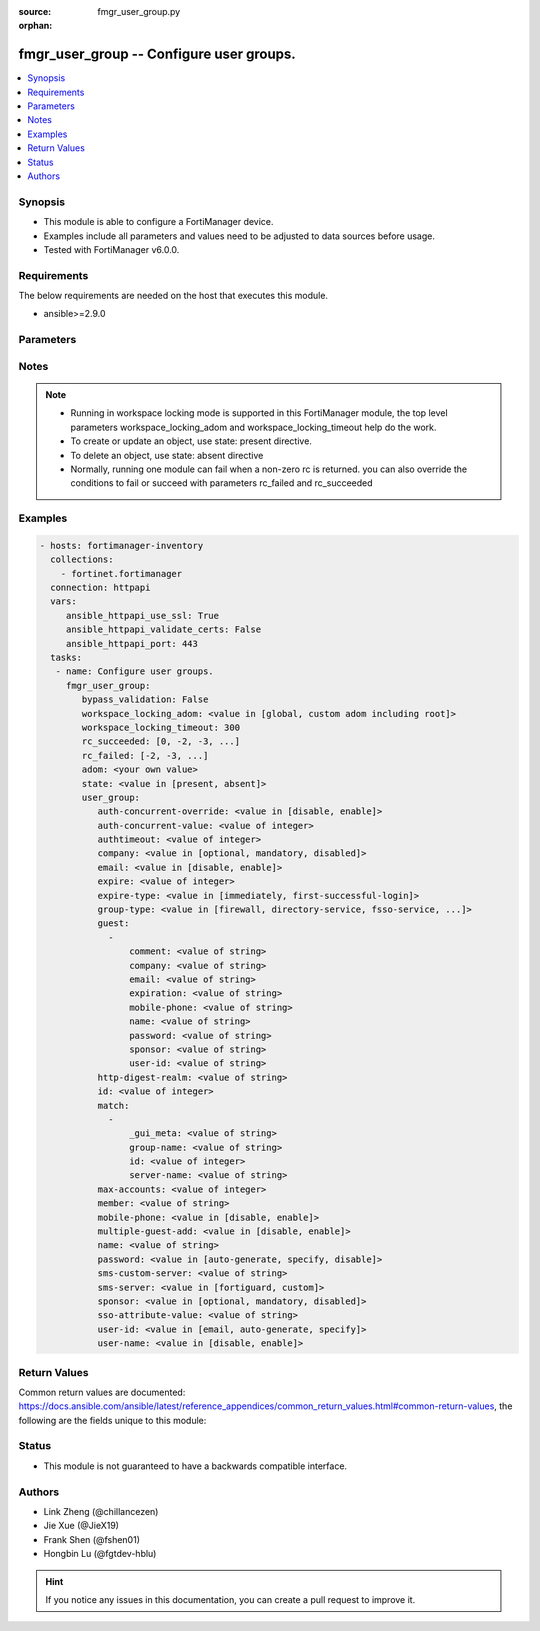 :source: fmgr_user_group.py

:orphan:

.. _fmgr_user_group:

fmgr_user_group -- Configure user groups.
+++++++++++++++++++++++++++++++++++++++++

.. versionadded:: 2.10

.. contents::
   :local:
   :depth: 1


Synopsis
--------

- This module is able to configure a FortiManager device.
- Examples include all parameters and values need to be adjusted to data sources before usage.
- Tested with FortiManager v6.0.0.


Requirements
------------
The below requirements are needed on the host that executes this module.

- ansible>=2.9.0



Parameters
----------

.. raw:: html

 <ul>
 <li><span class="li-head">enable_log</span> - Enable/Disable logging for task <span class="li-normal">type: bool</span> <span class="li-required">required: false</span> <span class="li-normal"> default: False</span> </li>
 <li><span class="li-head">proposed_method</span> - The overridden method of the underlying Json RPC request <span class="li-normal">type: str</span> <span class="li-required">required: false</span> <span class="li-normal"> choices: set, update, add</span> </li>
 <li><span class="li-head">bypass_validation</span> - Only set to True when module schema diffs with FortiManager API structure, module continues to execute without validating parameters <span class="li-normal">type: bool</span> <span class="li-required">required: false</span> <span class="li-normal"> default: False</span> </li>
 <li><span class="li-head">workspace_locking_adom</span> - Acquire the workspace lock if FortiManager is running in workspace mode <span class="li-normal">type: str</span> <span class="li-required">required: false</span> <span class="li-normal"> choices: global, custom adom including root</span> </li>
 <li><span class="li-head">workspace_locking_timeout</span> - The maximum time in seconds to wait for other users to release workspace lock <span class="li-normal">type: integer</span> <span class="li-required">required: false</span>  <span class="li-normal">default: 300</span> </li>
 <li><span class="li-head">rc_succeeded</span> - The rc codes list with which the conditions to succeed will be overriden <span class="li-normal">type: list</span> <span class="li-required">required: false</span> </li>
 <li><span class="li-head">rc_failed</span> - The rc codes list with which the conditions to fail will be overriden <span class="li-normal">type: list</span> <span class="li-required">required: false</span> </li>
 <li><span class="li-head">state</span> - The directive to create, update or delete an object <span class="li-normal">type: str</span> <span class="li-required">required: true</span> <span class="li-normal"> choices: present, absent</span> </li>
 <li><span class="li-head">adom</span> - The parameter in requested url <span class="li-normal">type: str</span> <span class="li-required">required: true</span> </li>
 <li><span class="li-head">user_group</span> - Configure user groups. <span class="li-normal">type: dict</span></li>
 <ul class="ul-self">
 <li><span class="li-head">auth-concurrent-override</span> - Enable/disable overriding the global number of concurrent authentication sessions for this user group. <span class="li-normal">type: str</span>  <span class="li-normal">choices: [disable, enable]</span> </li>
 <li><span class="li-head">auth-concurrent-value</span> - Maximum number of concurrent authenticated connections per user (0 - 100). <span class="li-normal">type: int</span> </li>
 <li><span class="li-head">authtimeout</span> - Authentication timeout in minutes for this user group. <span class="li-normal">type: int</span> </li>
 <li><span class="li-head">company</span> - Set the action for the company guest user field. <span class="li-normal">type: str</span>  <span class="li-normal">choices: [optional, mandatory, disabled]</span> </li>
 <li><span class="li-head">email</span> - Enable/disable the guest user email address field. <span class="li-normal">type: str</span>  <span class="li-normal">choices: [disable, enable]</span> </li>
 <li><span class="li-head">expire</span> - Time in seconds before guest user accounts expire. <span class="li-normal">type: int</span> </li>
 <li><span class="li-head">expire-type</span> - Determine when the expiration countdown begins. <span class="li-normal">type: str</span>  <span class="li-normal">choices: [immediately, first-successful-login]</span> </li>
 <li><span class="li-head">group-type</span> - Set the group to be for firewall authentication, FSSO, RSSO, or guest users. <span class="li-normal">type: str</span>  <span class="li-normal">choices: [firewall, directory-service, fsso-service, guest, rsso]</span> </li>
 <li><span class="li-head">guest</span> - No description for the parameter <span class="li-normal">type: array</span> <ul class="ul-self">
 <li><span class="li-head">comment</span> - Comment. <span class="li-normal">type: str</span> </li>
 <li><span class="li-head">company</span> - Set the action for the company guest user field. <span class="li-normal">type: str</span> </li>
 <li><span class="li-head">email</span> - Email. <span class="li-normal">type: str</span> </li>
 <li><span class="li-head">expiration</span> - Expire time. <span class="li-normal">type: str</span> </li>
 <li><span class="li-head">mobile-phone</span> - Mobile phone. <span class="li-normal">type: str</span> </li>
 <li><span class="li-head">name</span> - Guest name. <span class="li-normal">type: str</span> </li>
 <li><span class="li-head">password</span> - No description for the parameter <span class="li-normal">type: str</span></li>
 <li><span class="li-head">sponsor</span> - Set the action for the sponsor guest user field. <span class="li-normal">type: str</span> </li>
 <li><span class="li-head">user-id</span> - Guest ID. <span class="li-normal">type: str</span> </li>
 </ul>
 <li><span class="li-head">http-digest-realm</span> - Realm attribute for MD5-digest authentication. <span class="li-normal">type: str</span> </li>
 <li><span class="li-head">id</span> - Group ID. <span class="li-normal">type: int</span> </li>
 <li><span class="li-head">match</span> - No description for the parameter <span class="li-normal">type: array</span> <ul class="ul-self">
 <li><span class="li-head">_gui_meta</span> - No description for the parameter <span class="li-normal">type: str</span> </li>
 <li><span class="li-head">group-name</span> - Name of matching group on remote authentication server. <span class="li-normal">type: str</span> </li>
 <li><span class="li-head">id</span> - ID. <span class="li-normal">type: int</span> </li>
 <li><span class="li-head">server-name</span> - Name of remote auth server. <span class="li-normal">type: str</span> </li>
 </ul>
 <li><span class="li-head">max-accounts</span> - Maximum number of guest accounts that can be created for this group (0 means unlimited). <span class="li-normal">type: int</span> </li>
 <li><span class="li-head">member</span> - Names of users, peers, LDAP severs, or RADIUS servers to add to the user group. <span class="li-normal">type: str</span> </li>
 <li><span class="li-head">mobile-phone</span> - Enable/disable the guest user mobile phone number field. <span class="li-normal">type: str</span>  <span class="li-normal">choices: [disable, enable]</span> </li>
 <li><span class="li-head">multiple-guest-add</span> - Enable/disable addition of multiple guests. <span class="li-normal">type: str</span>  <span class="li-normal">choices: [disable, enable]</span> </li>
 <li><span class="li-head">name</span> - Group name. <span class="li-normal">type: str</span> </li>
 <li><span class="li-head">password</span> - Guest user password type. <span class="li-normal">type: str</span>  <span class="li-normal">choices: [auto-generate, specify, disable]</span> </li>
 <li><span class="li-head">sms-custom-server</span> - SMS server. <span class="li-normal">type: str</span> </li>
 <li><span class="li-head">sms-server</span> - Send SMS through FortiGuard or other external server. <span class="li-normal">type: str</span>  <span class="li-normal">choices: [fortiguard, custom]</span> </li>
 <li><span class="li-head">sponsor</span> - Set the action for the sponsor guest user field. <span class="li-normal">type: str</span>  <span class="li-normal">choices: [optional, mandatory, disabled]</span> </li>
 <li><span class="li-head">sso-attribute-value</span> - Name of the RADIUS user group that this local user group represents. <span class="li-normal">type: str</span> </li>
 <li><span class="li-head">user-id</span> - Guest user ID type. <span class="li-normal">type: str</span>  <span class="li-normal">choices: [email, auto-generate, specify]</span> </li>
 <li><span class="li-head">user-name</span> - Enable/disable the guest user name entry. <span class="li-normal">type: str</span>  <span class="li-normal">choices: [disable, enable]</span> </li>
 </ul>
 </ul>






Notes
-----
.. note::

   - Running in workspace locking mode is supported in this FortiManager module, the top level parameters workspace_locking_adom and workspace_locking_timeout help do the work.

   - To create or update an object, use state: present directive.

   - To delete an object, use state: absent directive

   - Normally, running one module can fail when a non-zero rc is returned. you can also override the conditions to fail or succeed with parameters rc_failed and rc_succeeded

Examples
--------

.. code-block:: yaml+jinja

 - hosts: fortimanager-inventory
   collections:
     - fortinet.fortimanager
   connection: httpapi
   vars:
      ansible_httpapi_use_ssl: True
      ansible_httpapi_validate_certs: False
      ansible_httpapi_port: 443
   tasks:
    - name: Configure user groups.
      fmgr_user_group:
         bypass_validation: False
         workspace_locking_adom: <value in [global, custom adom including root]>
         workspace_locking_timeout: 300
         rc_succeeded: [0, -2, -3, ...]
         rc_failed: [-2, -3, ...]
         adom: <your own value>
         state: <value in [present, absent]>
         user_group:
            auth-concurrent-override: <value in [disable, enable]>
            auth-concurrent-value: <value of integer>
            authtimeout: <value of integer>
            company: <value in [optional, mandatory, disabled]>
            email: <value in [disable, enable]>
            expire: <value of integer>
            expire-type: <value in [immediately, first-successful-login]>
            group-type: <value in [firewall, directory-service, fsso-service, ...]>
            guest:
              -
                  comment: <value of string>
                  company: <value of string>
                  email: <value of string>
                  expiration: <value of string>
                  mobile-phone: <value of string>
                  name: <value of string>
                  password: <value of string>
                  sponsor: <value of string>
                  user-id: <value of string>
            http-digest-realm: <value of string>
            id: <value of integer>
            match:
              -
                  _gui_meta: <value of string>
                  group-name: <value of string>
                  id: <value of integer>
                  server-name: <value of string>
            max-accounts: <value of integer>
            member: <value of string>
            mobile-phone: <value in [disable, enable]>
            multiple-guest-add: <value in [disable, enable]>
            name: <value of string>
            password: <value in [auto-generate, specify, disable]>
            sms-custom-server: <value of string>
            sms-server: <value in [fortiguard, custom]>
            sponsor: <value in [optional, mandatory, disabled]>
            sso-attribute-value: <value of string>
            user-id: <value in [email, auto-generate, specify]>
            user-name: <value in [disable, enable]>



Return Values
-------------


Common return values are documented: https://docs.ansible.com/ansible/latest/reference_appendices/common_return_values.html#common-return-values, the following are the fields unique to this module:


.. raw:: html

 <ul>
 <li> <span class="li-return">request_url</span> - The full url requested <span class="li-normal">returned: always</span> <span class="li-normal">type: str</span> <span class="li-normal">sample: /sys/login/user</span></li>
 <li> <span class="li-return">response_code</span> - The status of api request <span class="li-normal">returned: always</span> <span class="li-normal">type: int</span> <span class="li-normal">sample: 0</span></li>
 <li> <span class="li-return">response_message</span> - The descriptive message of the api response <span class="li-normal">returned: always</span> <span class="li-normal">type: str</span> <span class="li-normal">sample: OK</li>
 <li> <span class="li-return">response_data</span> - The data body of the api response <span class="li-normal">returned: optional</span> <span class="li-normal">type: list or dict</span></li>
 </ul>





Status
------

- This module is not guaranteed to have a backwards compatible interface.


Authors
-------

- Link Zheng (@chillancezen)
- Jie Xue (@JieX19)
- Frank Shen (@fshen01)
- Hongbin Lu (@fgtdev-hblu)


.. hint::

    If you notice any issues in this documentation, you can create a pull request to improve it.




